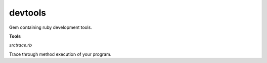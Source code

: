 devtools
--------

Gem containing ruby development tools.

**Tools**

*srctrace.rb*

Trace through method execution of your program.

.. code-block:: bash
  ruby -rsrctrace your-program.rb
